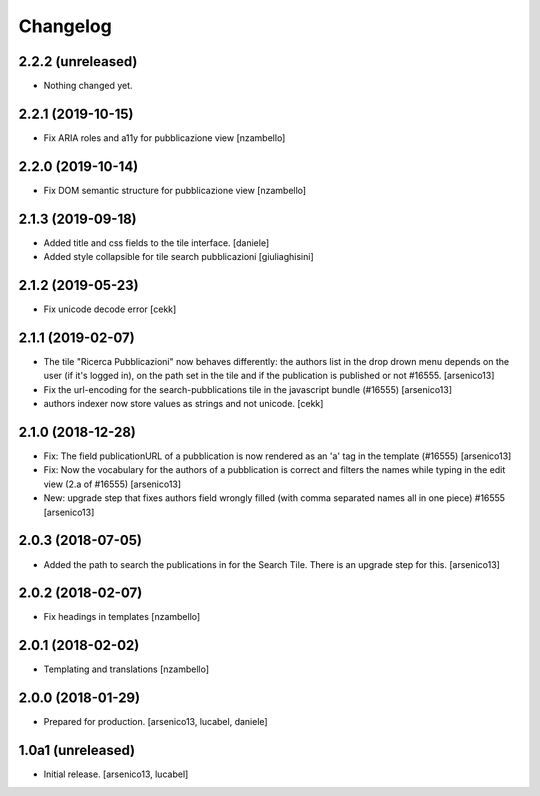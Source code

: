 Changelog
=========

2.2.2 (unreleased)
------------------

- Nothing changed yet.


2.2.1 (2019-10-15)
------------------

- Fix ARIA roles and a11y for pubblicazione view
  [nzambello]


2.2.0 (2019-10-14)
------------------

- Fix DOM semantic structure for pubblicazione view
  [nzambello]


2.1.3 (2019-09-18)
------------------

- Added title and css fields to the tile interface.
  [daniele]
- Added style collapsible for tile search pubblicazioni
  [giuliaghisini]


2.1.2 (2019-05-23)
------------------

- Fix unicode decode error
  [cekk]


2.1.1 (2019-02-07)
------------------

- The tile "Ricerca Pubblicazioni" now behaves differently: the authors list
  in the drop drown menu depends on the user (if it's logged in), on the path
  set in the tile and if the publication is published or not #16555.
  [arsenico13]
- Fix the url-encoding for the search-pubblications tile in the javascript
  bundle (#16555)
  [arsenico13]
- authors indexer now store values as strings and not unicode.
  [cekk]

2.1.0 (2018-12-28)
------------------

- Fix: The field publicationURL of a pubblication is now rendered as an 'a' tag
  in the template (#16555)
  [arsenico13]
- Fix: Now the vocabulary for the authors of a pubblication is correct and
  filters the names while typing in the edit view (2.a of #16555)
  [arsenico13]
- New: upgrade step that fixes authors field wrongly filled (with comma
  separated names all in one piece) #16555
  [arsenico13]


2.0.3 (2018-07-05)
------------------

- Added the path to search the publications in for the Search Tile. There is an
  upgrade step for this.
  [arsenico13]


2.0.2 (2018-02-07)
------------------

- Fix headings in templates [nzambello]


2.0.1 (2018-02-02)
------------------

- Templating and translations [nzambello]


2.0.0 (2018-01-29)
------------------
- Prepared for production.
  [arsenico13, lucabel, daniele]

1.0a1 (unreleased)
------------------

- Initial release.
  [arsenico13, lucabel]
